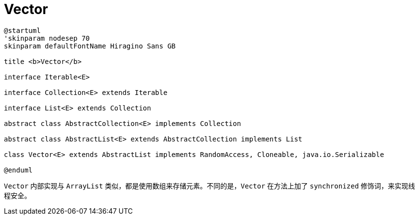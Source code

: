 = Vector

[plantuml,{diagram_attr}]
....
@startuml
'skinparam nodesep 70
skinparam defaultFontName Hiragino Sans GB

title <b>Vector</b>

interface Iterable<E>

interface Collection<E> extends Iterable

interface List<E> extends Collection

abstract class AbstractCollection<E> implements Collection

abstract class AbstractList<E> extends AbstractCollection implements List

class Vector<E> extends AbstractList implements RandomAccess, Cloneable, java.io.Serializable

@enduml
....

`Vector` 内部实现与 `ArrayList` 类似，都是使用数组来存储元素。不同的是，`Vector` 在方法上加了 `synchronized` 修饰词，来实现线程安全。
